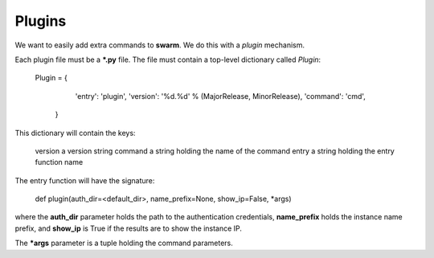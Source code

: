 Plugins
=======

We want to easily add extra commands to **swarm**.
We do this with a *plugin* mechanism.

Each plugin file must be a ***.py** file.  The file must contain
a top-level dictionary called *Plugin*:

    Plugin = {
              'entry': 'plugin',
              'version': '%d.%d' % (MajorRelease, MinorRelease),
              'command': 'cmd',
             }

This dictionary will contain the keys:

    version    a version string
    command    a string holding the name of the command
    entry      a string holding the entry function name

The entry function will have the signature:

    def plugin(auth_dir=<default_dir>, name_prefix=None, show_ip=False, *args)

where the **auth_dir** parameter holds the path to the authentication
credentials, **name_prefix** holds the instance name prefix, and **show_ip**
is True if the results are to show the instance IP.

The ***args** parameter is a tuple holding the command parameters.
